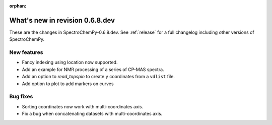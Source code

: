 :orphan:

What's new in revision 0.6.8.dev
---------------------------------------------------------------------------------------

These are the changes in SpectroChemPy-0.6.8.dev.
See :ref:`release` for a full changelog including other versions of SpectroChemPy.

New features
~~~~~~~~~~~~

* Fancy indexing using location now supported.
* Add an example for NMR processing of a series of CP-MAS spectra.
* Add an option to `read_topspin` to create ``y`` coordinates from a ``vdlist`` file.
* Add option to plot to add markers on curves

Bug fixes
~~~~~~~~~

* Sorting coordinates now work with multi-coordinates axis.
* Fix a bug when concatenating datasets with multi-coordinates axis.
